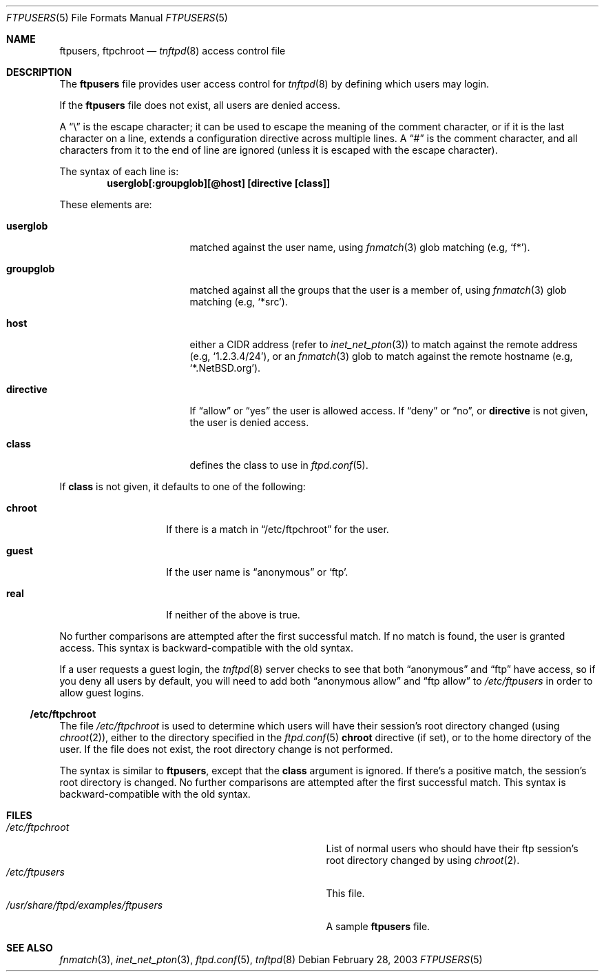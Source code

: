 .\"	$NetBSD: ftpusers.5,v 1.5 2008/09/21 14:23:39 lukem Exp $
.\"	from	NetBSD: ftpusers.5,v 1.17 2008/09/13 02:41:52 lukem Exp
.\"
.\" Copyright (c) 1997-2008 The NetBSD Foundation, Inc.
.\" All rights reserved.
.\"
.\" This code is derived from software contributed to The NetBSD Foundation
.\" by Luke Mewburn.
.\"
.\" Redistribution and use in source and binary forms, with or without
.\" modification, are permitted provided that the following conditions
.\" are met:
.\" 1. Redistributions of source code must retain the above copyright
.\"    notice, this list of conditions and the following disclaimer.
.\" 2. Redistributions in binary form must reproduce the above copyright
.\"    notice, this list of conditions and the following disclaimer in the
.\"    documentation and/or other materials provided with the distribution.
.\"
.\" THIS SOFTWARE IS PROVIDED BY THE NETBSD FOUNDATION, INC. AND CONTRIBUTORS
.\" ``AS IS'' AND ANY EXPRESS OR IMPLIED WARRANTIES, INCLUDING, BUT NOT LIMITED
.\" TO, THE IMPLIED WARRANTIES OF MERCHANTABILITY AND FITNESS FOR A PARTICULAR
.\" PURPOSE ARE DISCLAIMED.  IN NO EVENT SHALL THE FOUNDATION OR CONTRIBUTORS
.\" BE LIABLE FOR ANY DIRECT, INDIRECT, INCIDENTAL, SPECIAL, EXEMPLARY, OR
.\" CONSEQUENTIAL DAMAGES (INCLUDING, BUT NOT LIMITED TO, PROCUREMENT OF
.\" SUBSTITUTE GOODS OR SERVICES; LOSS OF USE, DATA, OR PROFITS; OR BUSINESS
.\" INTERRUPTION) HOWEVER CAUSED AND ON ANY THEORY OF LIABILITY, WHETHER IN
.\" CONTRACT, STRICT LIABILITY, OR TORT (INCLUDING NEGLIGENCE OR OTHERWISE)
.\" ARISING IN ANY WAY OUT OF THE USE OF THIS SOFTWARE, EVEN IF ADVISED OF THE
.\" POSSIBILITY OF SUCH DAMAGE.
.\"
.Dd February 28, 2003
.Dt FTPUSERS 5
.Os
.Sh NAME
.Nm ftpusers ,
.Nm ftpchroot
.Nd
.Xr tnftpd 8
access control file
.Sh DESCRIPTION
The
.Nm
file provides user access control for
.Xr tnftpd 8
by defining which users may login.
.Pp
If the
.Nm
file does not exist, all users are denied access.
.Pp
A
.Dq \e
is the escape character; it can be used to escape the meaning of the
comment character, or if it is the last character on a line, extends
a configuration directive across multiple lines.
A
.Dq #
is the comment character, and all characters from it to the end of
line are ignored (unless it is escaped with the escape character).
.Pp
The syntax of each line is:
.Dl userglob[:groupglob][@host] [directive [class]]
.Pp
These elements are:
.Bl -tag -width "groupglob" -offset indent
.It Sy userglob
matched against the user name, using
.Xr fnmatch 3
glob matching
(e.g,
.Sq f* ) .
.It Sy groupglob
matched against all the groups that the user is a member of, using
.Xr fnmatch 3
glob matching
(e.g,
.Sq *src ) .
.It Sy host
either a CIDR address (refer to
.Xr inet_net_pton 3 )
to match against the remote address
(e.g,
.Sq 1.2.3.4/24 ) ,
or an
.Xr fnmatch 3
glob to match against the remote hostname
(e.g,
.Sq *.NetBSD.org ) .
.It Sy directive
If
.Dq allow
or
.Dq yes
the user is allowed access.
If
.Dq deny
or
.Dq no ,
or
.Sy directive
is not given, the user is denied access.
.It Sy class
defines the class to use in
.Xr ftpd.conf 5 .
.El
.Pp
If
.Sy class
is not given, it defaults to one of the following:
.Bl -tag -width "chroot" -offset indent
.It Sy chroot
If there is a match in
.Sx /etc/ftpchroot
for the user.
.It Sy guest
If the user name is
.Dq anonymous
or
.Sq ftp .
.It Sy real
If neither of the above is true.
.El
.Pp
No further comparisons are attempted after the first successful match.
If no match is found, the user is granted access.
This syntax is backward-compatible with the old syntax.
.Pp
If a user requests a guest login, the
.Xr tnftpd 8
server checks to see that
both
.Dq anonymous
and
.Dq ftp
have access, so if you deny all users by default, you will need to add both
.Dq "anonymous allow"
and
.Dq "ftp allow"
to
.Pa /etc/ftpusers
in order to allow guest logins.
.Ss /etc/ftpchroot
The file
.Pa /etc/ftpchroot
is used to determine which users will have their session's root directory
changed (using
.Xr chroot 2 ) ,
either to the directory specified in the
.Xr ftpd.conf 5
.Sy chroot
directive (if set),
or to the home directory of the user.
If the file does not exist, the root directory change is not performed.
.Pp
The syntax is similar to
.Nm ,
except that the
.Sy class
argument is ignored.
If there's a positive match, the session's root directory is changed.
No further comparisons are attempted after the first successful match.
This syntax is backward-compatible with the old syntax.
.Sh FILES
.Bl -tag -width /usr/share/ftpd/examples/ftpusers -compact
.It Pa /etc/ftpchroot
List of normal users who should have their ftp session's root directory
changed by using
.Xr chroot 2 .
.It Pa /etc/ftpusers
This file.
.It Pa /usr/share/ftpd/examples/ftpusers
A sample
.Nm
file.
.El
.Sh SEE ALSO
.Xr fnmatch 3 ,
.Xr inet_net_pton 3 ,
.Xr ftpd.conf 5 ,
.Xr tnftpd 8

